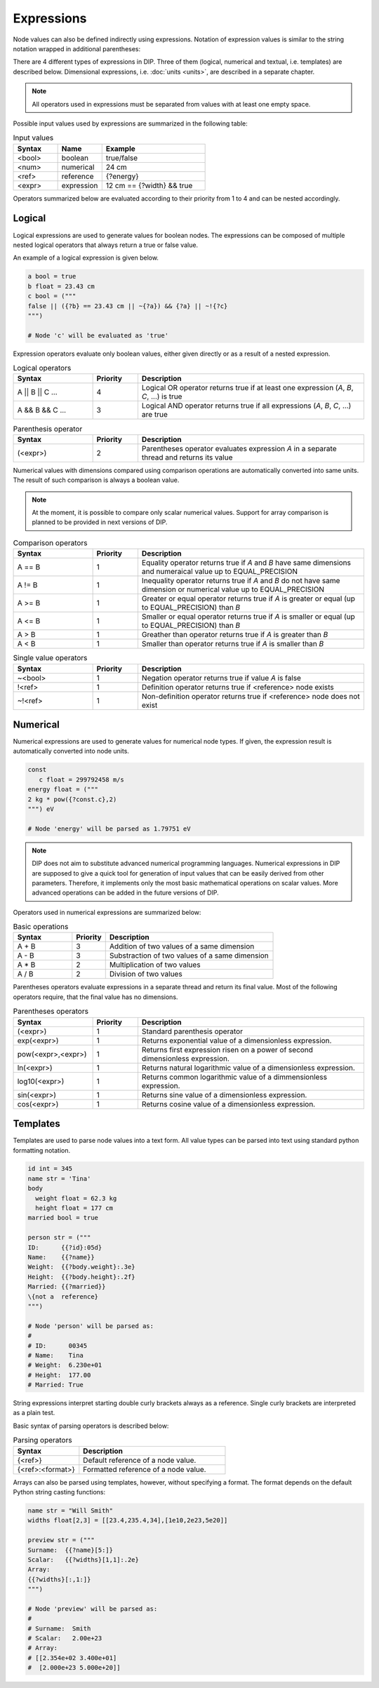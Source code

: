 Expressions
===========

Node values can also be defined indirectly using expressions.
Notation of expression values is similar to the string notation wrapped in additional parentheses:

.. code-block:: DIPSchema
   :caption: Expression schema
      
   # using double quotes
   ("<expression>")

   # using single quotes
   ('<expression>')  

   # using block notation
   ("""
   <expression>
   """)

There are 4 different types of expressions in DIP.
Three of them (logical, numerical and textual, i.e. templates) are described below.
Dimensional expressions, i.e. :doc:`units <units>`, are described in a separate chapter.

.. note::

   All operators used in expressions must be separated from values with at least one empty space.

Possible input values used by expressions are summarized in the following table:

.. list-table:: Input values
   :widths: 30 30 70
   :header-rows: 1
		 
   * - Syntax
     - Name
     - Example
   * - <bool>
     - boolean
     - true/false
   * - <num>
     - numerical
     - 24 cm
   * - <ref>
     - reference
     - {?energy}
   * - <expr>
     - expression
     - 12 cm == {?width} && true

Operators summarized below are evaluated according to their priority from 1 to 4 and can be nested accordingly.       

Logical
-------

Logical expressions are used to generate values for boolean nodes.
The expressions can be composed of multiple nested logical operators that always return a true or false value.

An example of a logical expression is given below.
       
.. code-block:: DIP
   
   a bool = true
   b float = 23.43 cm
   c bool = ("""
   false || ({?b} == 23.43 cm || ~{?a}) && {?a} || ~!{?c}
   """)

   # Node 'c' will be evaluated as 'true'

Expression operators evaluate only boolean values, either given directly or as a result of a nested expression.

.. list-table:: Logical operators
   :widths: 35 20 100
   :header-rows: 1

   * - Syntax
     - Priority
     - Description
   * - A || B || C ...
     - 4
     - Logical OR operator returns true if at least one expression (`A`, `B`, `C`, ...) is true
   * - A && B && C ...
     - 3
     - Logical AND operator returns true if all expressions (`A`, `B`, `C`, ...) are true

.. list-table:: Parenthesis operator
   :widths: 35 20 100
   :header-rows: 1

   * - Syntax
     - Priority
     - Description
   * - \(<expr>)
     - 2
     - Parentheses operator evaluates expression `A` in a separate thread and returns its value

Numerical values with dimensions compared using comparison operations are automatically converted into same units. The result of such comparison is always a boolean value.

.. note::

   At the moment, it is possible to compare only scalar numerical values. Support for array comparison is planned to be provided in next versions of DIP.

.. list-table:: Comparison operators
   :widths: 35 20 100
   :header-rows: 1

   * - Syntax
     - Priority
     - Description
   * - A == B
     - 1
     - Equality operator returns true if `A` and `B` have same dimensions and numeraical value up to EQUAL_PRECISION
   * - A != B
     - 1
     - Inequality operator returns true if `A` and `B` do not have same dimension or numerical value up to EQUAL_PRECISION
   * - A >= B
     - 1
     - Greater or equal operator returns true if `A` is greater or equal (up to EQUAL_PRECISION) than `B`
   * - A <= B
     - 1
     - Smaller or equal operator returns true if `A` is smaller or equal (up to EQUAL_PRECISION) than `B`
   * - A > B
     - 1
     - Greather than operator returns true if `A` is greater than `B`
   * - A < B
     - 1
     - Smaller than operator returns true if `A` is smaller than `B`
       
.. list-table:: Single value operators
   :widths: 35 20 100
   :header-rows: 1

   * - Syntax
     - Priority
     - Description
   * - ~<bool>
     - 1
     - Negation operator returns true if value `A` is false
   * - !<ref>
     - 1
     - Definition operator returns true if <reference> node exists
   * - ~!<ref>
     - 1
     - Non-definition operator returns true if <reference> node does not exist

Numerical
---------

Numerical expressions are used to generate values for numerical node types.
If given, the expression result is automatically converted into node units.

.. code-block:: DIP

  const
     c float = 299792458 m/s
  energy float = ("""
  2 kg * pow({?const.c},2)
  """) eV

  # Node 'energy' will be parsed as 1.79751 eV

.. note::
   
   DIP does not aim to substitute advanced numerical programming languages.
   Numerical expressions in DIP are supposed to give a quick tool for generation of input values that can be easily derived from other parameters.
   Therefore, it implements only the most basic mathematical operations on scalar values.
   More advanced operations can be added in the future versions of DIP.

Operators used in numerical expressions are summarized below:
  
.. list-table:: Basic operations
   :widths: 35 20 100
   :header-rows: 1

   * - Syntax
     - Priority
     - Description
   * - A + B
     - 3
     - Addition of two values of a same dimension
   * - A - B
     - 3
     - Substraction of two values of a same dimension
   * - A * B
     - 2
     - Multiplication of two values
   * - A / B
     - 2
     - Division of two values

Parentheses operators evaluate expressions in a separate thread and return its final value.
Most of the following operators require, that the final value has no dimensions.
       
.. list-table:: Parentheses operators
   :widths: 35 20 100
   :header-rows: 1

   * - Syntax
     - Priority
     - Description
   * - \(<expr>)
     - 1
     - Standard parenthesis operator
   * - exp(<expr>)
     - 1
     - Returns exponential value of a dimensionless expression. 
   * - pow(<expr>,<expr>)
     - 1
     - Returns first expression risen on a power of second dimensionless expression.
   * - ln(<expr>)
     - 1
     - Returns natural logarithmic value of a dimensionless expression.
   * - log10(<expr>)
     - 1
     - Returns common logarithmic value of a dimmensionless expression.
   * - sin(<expr>)
     - 1
     - Returns sine value of a dimensionless expression.
   * - cos(<expr>)
     - 1
     - Returns cosine value of a dimensionless expression.
       
Templates
---------

Templates are used to parse node values into a text form.
All value types can be parsed into text using standard python formatting notation.

.. code-block:: DIP

    id int = 345
    name str = 'Tina'
    body
      weight float = 62.3 kg
      height float = 177 cm
    married bool = true

    person str = ("""
    ID:      {{?id}:05d}
    Name:    {{?name}}
    Weight:  {{?body.weight}:.3e}
    Height:  {{?body.height}:.2f}
    Married: {{?married}}
    \{not a  reference}
    """)

    # Node 'person' will be parsed as:
    #
    # ID:      00345
    # Name:    Tina
    # Weight:  6.230e+01
    # Height:  177.00
    # Married: True

String expressions interpret starting double curly brackets always as a reference.
Single curly brackets are interpreted as a plain test.

Basic syntax of parsing operators is described below:
    
.. list-table:: Parsing operators
   :widths: 45 100
   :header-rows: 1

   * - Syntax
     - Description
   * - {<ref>}
     - Default reference of a node value.
   * - {<ref>:<format>}
     - Formatted reference of a node value.

Arrays can also be parsed using templates, however, without specifying a format.
The format depends on the default Python string casting functions:

.. code-block:: DIP

   name str = "Will Smith"
   widths float[2,3] = [[23.4,235.4,34],[1e10,2e23,5e20]]
   
   preview str = ("""
   Surname:  {{?name}[5:]}
   Scalar:   {{?widths}[1,1]:.2e}
   Array:
   {{?widths}[:,1:]}
   """)
   
   # Node 'preview' will be parsed as:
   #
   # Surname:  Smith
   # Scalar:   2.00e+23
   # Array:
   # [[2.354e+02 3.400e+01]
   #  [2.000e+23 5.000e+20]]
   
